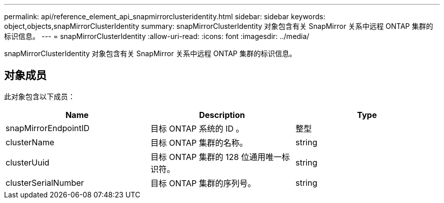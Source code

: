 ---
permalink: api/reference_element_api_snapmirrorclusteridentity.html 
sidebar: sidebar 
keywords: object,objects,snapMirrorClusterIdentity 
summary: snapMirrorClusterIdentity 对象包含有关 SnapMirror 关系中远程 ONTAP 集群的标识信息。 
---
= snapMirrorClusterIdentity
:allow-uri-read: 
:icons: font
:imagesdir: ../media/


[role="lead"]
snapMirrorClusterIdentity 对象包含有关 SnapMirror 关系中远程 ONTAP 集群的标识信息。



== 对象成员

此对象包含以下成员：

|===
| Name | Description | Type 


 a| 
snapMirrorEndpointID
 a| 
目标 ONTAP 系统的 ID 。
 a| 
整型



 a| 
clusterName
 a| 
目标 ONTAP 集群的名称。
 a| 
string



 a| 
clusterUuid
 a| 
目标 ONTAP 集群的 128 位通用唯一标识符。
 a| 
string



 a| 
clusterSerialNumber
 a| 
目标 ONTAP 集群的序列号。
 a| 
string

|===